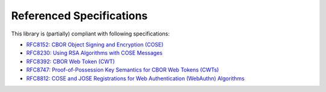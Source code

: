 Referenced Specifications
=========================

This library is (partially) compliant with following specifications:

* `RFC8152: CBOR Object Signing and Encryption (COSE)`_
* `RFC8230: Using RSA Algorithms with COSE Messages`_
* `RFC8392: CBOR Web Token (CWT)`_
* `RFC8747: Proof-of-Possession Key Semantics for CBOR Web Tokens (CWTs)`_
* `RFC8812: COSE and JOSE Registrations for Web Authentication (WebAuthn) Algorithms`_

.. _`RFC8152: CBOR Object Signing and Encryption (COSE)`: https://tools.ietf.org/html/rfc8152
.. _`RFC8230: Using RSA Algorithms with COSE Messages`: https://tools.ietf.org/html/rfc8230
.. _`RFC8392: CBOR Web Token (CWT)`: https://tools.ietf.org/html/rfc8392
.. _`RFC8747: Proof-of-Possession Key Semantics for CBOR Web Tokens (CWTs)`: https://tools.ietf.org/html/rfc8747
.. _`RFC8812: COSE and JOSE Registrations for Web Authentication (WebAuthn) Algorithms`: https://tools.ietf.org/html/rfc8812
